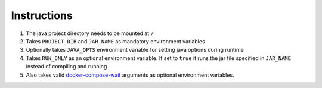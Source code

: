 Instructions
============

#. The java project directory needs to be mounted at ``/``
#. Takes ``PROJECT_DIR`` and ``JAR_NAME`` as mandatory environment variables
#. Optionally takes ``JAVA_OPTS`` environment variable for setting java options during runtime
#. Takes ``RUN_ONLY`` as an optional environment variable. If set to ``true`` it runs the jar file specified in ``JAR_NAME`` instead of compiling and running
#. Also takes valid `docker-compose-wait <https://github.com/ufoscout/docker-compose-wait>`_ arguments as optional environment variables.
